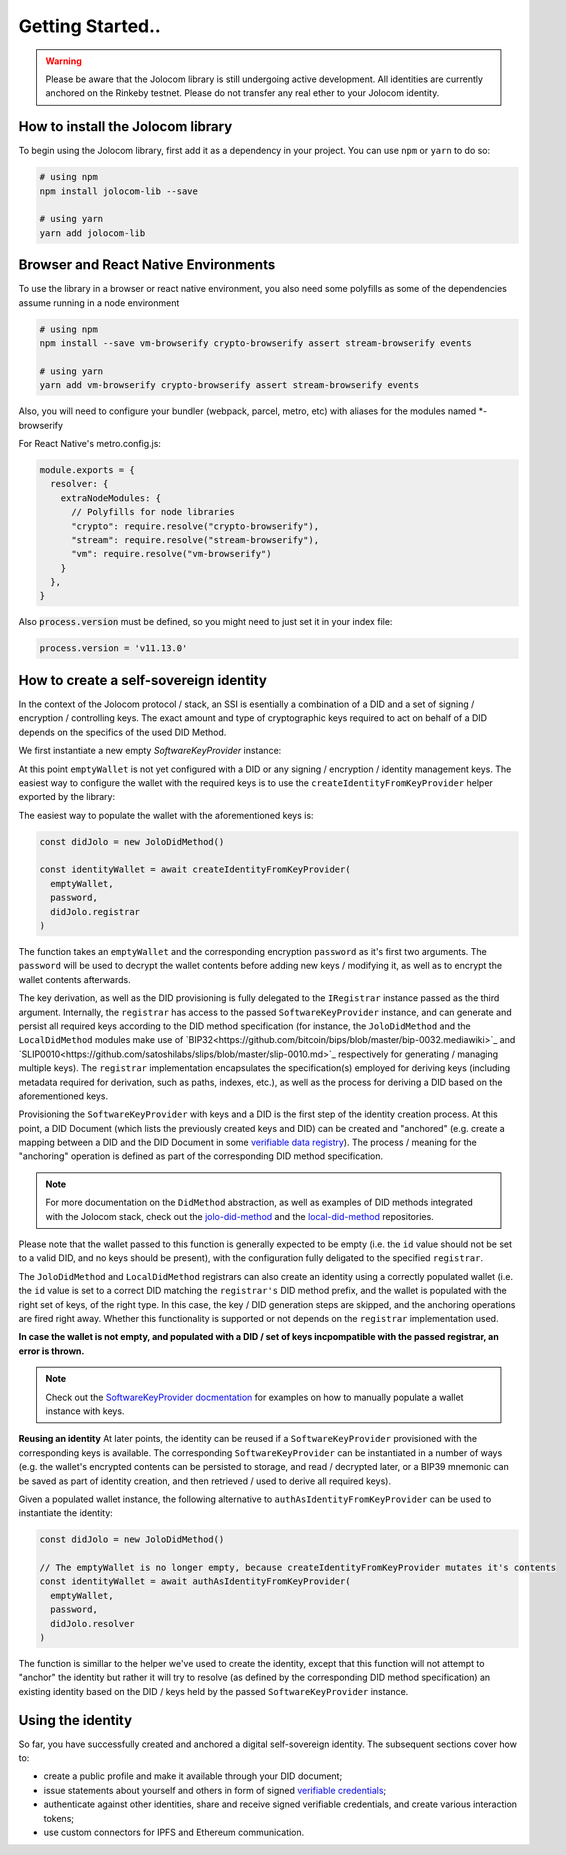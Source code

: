 Getting Started..
===============

.. warning::

  Please be aware that the Jolocom library is still undergoing active development. All identities are currently anchored on the Rinkeby testnet.
  Please do not transfer any real ether to your Jolocom identity.

How to install the Jolocom library
###################################

To begin using the Jolocom library, first add it as a dependency in your project. You can use ``npm`` or ``yarn`` to do so:

.. code-block:: bash

  # using npm
  npm install jolocom-lib --save

  # using yarn
  yarn add jolocom-lib


Browser and React Native Environments
#####################################

To use the library in a browser or react native environment, you also need some polyfills as some of the dependencies assume running in a node environment

.. code-block:: bash

  # using npm
  npm install --save vm-browserify crypto-browserify assert stream-browserify events

  # using yarn
  yarn add vm-browserify crypto-browserify assert stream-browserify events


Also, you will need to configure your bundler (webpack, parcel, metro, etc) with aliases for the modules named \*-browserify

For React Native's metro.config.js:

.. code-block:: javascript

  module.exports = {
    resolver: {
      extraNodeModules: {
        // Polyfills for node libraries
        "crypto": require.resolve("crypto-browserify"),
        "stream": require.resolve("stream-browserify"),
        "vm": require.resolve("vm-browserify")
      }
    },
  }


Also :code:`process.version` must be defined, so you might need to just set it in your index file:

.. code-block:: javascript

  process.version = 'v11.13.0'

How to create a self-sovereign identity
#########################################

In the context of the Jolocom protocol / stack, an SSI is esentially a combination of a DID and a set of signing / encryption / controlling keys. The exact amount and type of cryptographic keys required to act on behalf of a DID depends on the specifics of the used DID Method.

We first instantiate a new empty `SoftwareKeyProvider` instance:

.. code-block:: typescript
  import { walletUtils } from '@jolocom/native-core'
  import { SoftwareKeyProvider } from '@jolocom/vaulted-key-provider'

  const password = 'secretpassword'
  const emptyWallet = SoftwareKeyProvider.newEmptyWallet(walletUtils, 'id:', password)

At this point ``emptyWallet`` is not yet configured with a DID or any signing / encryption / identity management keys. The easiest way to configure the wallet with the required keys is to use the ``createIdentityFromKeyProvider`` helper exported by the library:

The easiest way to populate the wallet with the aforementioned keys is:

.. code-block:: typescript

  const didJolo = new JoloDidMethod()

  const identityWallet = await createIdentityFromKeyProvider(
    emptyWallet,
    password,
    didJolo.registrar
  )

The function takes an ``emptyWallet`` and the corresponding encryption ``password`` as it's first two arguments. The ``password`` will be used to decrypt the wallet contents before adding new keys / modifying it, as well as to encrypt the wallet contents afterwards.

The key derivation, as well as the DID provisioning is fully delegated to the ``IRegistrar`` instance passed as the third argument.
Internally, the ``registrar`` has access to the passed ``SoftwareKeyProvider`` instance, and can generate and persist all required keys according to the DID method specification (for instance, the ``JoloDidMethod`` and the ``LocalDidMethod`` modules make use of `BIP32<https://github.com/bitcoin/bips/blob/master/bip-0032.mediawiki>`_ and `SLIP0010<https://github.com/satoshilabs/slips/blob/master/slip-0010.md>`_ respectively for generating / managing multiple keys).
The ``registrar`` implementation encapsulates the specification(s) employed for deriving keys (including metadata required for derivation, such as paths, indexes, etc.), as well as the process for deriving a DID based on the aforementioned keys.

Provisioning the ``SoftwareKeyProvider`` with keys and a DID is the first step of the identity creation process. At this point, a DID Document (which lists the previously created keys and DID) can be created and "anchored" (e.g. create a mapping between a DID and the DID Document in some `verifiable data registry <https://www.w3.org/TR/did-core/#dfn-verifiable-data-registry>`_). The process / meaning for the "anchoring" operation is defined as part of the corresponding DID method specification.

.. note:: For more documentation on the ``DidMethod`` abstraction, as well as examples of DID methods integrated with the Jolocom stack, check out the `jolo-did-method <https://github.com/jolocom/jolo-did-method>`_ and the `local-did-method <https://github.com/jolocom/local-did-method>`_ repositories.

Please note that the wallet passed to this function is generally expected to be empty (i.e. the ``id`` value should not be set to a valid DID, and no keys should be present), with the configuration fully deligated to the specified ``registrar``.

The ``JoloDidMethod`` and ``LocalDidMethod`` registrars can also create an identity using a correctly populated wallet (i.e. the ``id`` value is set to a correct DID matching the ``registrar's`` DID method prefix, and the wallet is populated with the right set of keys, of the right type. In this case, the key / DID generation steps are skipped, and the anchoring operations are fired right away. Whether this functionality is supported or not depends on the ``registrar`` implementation used.

**In case the wallet is not empty, and populated with a DID / set of keys incpompatible with the passed registrar, an error is thrown.**

.. note:: Check out the `SoftwareKeyProvider docmentation <https://github.com/jolocom/vaulted-key-provider>`_ for examples on how to manually populate a wallet instance with keys.

**Reusing an identity**
At later points, the identity can be reused if a ``SoftwareKeyProvider`` provisioned with the corresponding keys is available. The corresponding ``SoftwareKeyProvider`` can be instantiated in a number of ways (e.g. the wallet's encrypted contents can be persisted to storage, and read / decrypted later, or a BIP39 mnemonic can be saved as part of identity creation, and then retrieved / used to derive all required keys).

Given a populated wallet instance, the following alternative to ``authAsIdentityFromKeyProvider`` can be used to instantiate the identity:

.. code-block:: typescript

  const didJolo = new JoloDidMethod()

  // The emptyWallet is no longer empty, because createIdentityFromKeyProvider mutates it's contents
  const identityWallet = await authAsIdentityFromKeyProvider(
    emptyWallet,
    password,
    didJolo.resolver
  )

The function is simillar to the helper we've used to create the identity, except that this function will not attempt to "anchor" the identity but rather it will try to resolve (as defined by the corresponding DID method specification) an existing identity based on the DID / keys held by the passed ``SoftwareKeyProvider`` instance.

Using the identity
###################

So far, you have successfully created and anchored a digital self-sovereign identity. The subsequent sections cover how to:

* create a public profile and make it available through your DID document;
* issue statements about yourself and others in form of signed `verifiable credentials <https://w3c.github.io/vc-data-model/>`_;
* authenticate against other identities, share and receive signed verifiable credentials, and create various interaction tokens;
* use custom connectors for IPFS and Ethereum communication.
